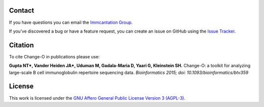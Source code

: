 Contact
--------------------------------------------------------------------------------

If you have questions you can email the
`Immcantation Group <mailto:immcantation@googlegroups.com>`__.

If you've discovered a bug or have a feature request, you can create an issue
on GitHub using the
`Issue Tracker <http://github.com/immcantation/changeo/issues>`__.

Citation
--------------------------------------------------------------------------------

To cite Change-O in publications please use:

**Gupta NT\*, Vander Heiden JA\*, Uduman M, Gadala-Maria D, Yaari G, Kleinstein SH.**
Change-O\: a toolkit for analyzing large-scale B cell immunoglobulin repertoire sequencing data.
*Bioinformatics 2015; doi\: 10.1093/bioinformatics/btv359*

License
--------------------------------------------------------------------------------

This work is licensed under the
`GNU Affero General Public License Version 3 (AGPL-3) <https://www.gnu.org/licenses/agpl-3.0.en.html>`__.

